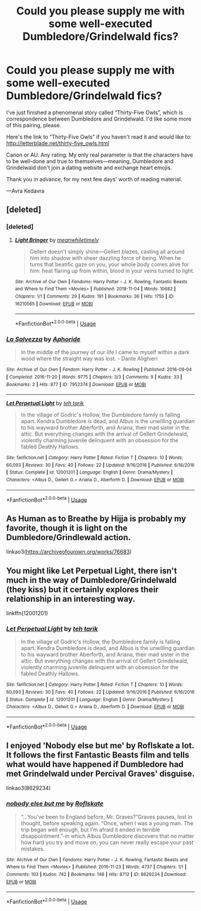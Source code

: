 #+TITLE: Could you please supply me with some well-executed Dumbledore/Grindelwald fics?

* Could you please supply me with some well-executed Dumbledore/Grindelwald fics?
:PROPERTIES:
:Author: AvraKedavra
:Score: 15
:DateUnix: 1543270612.0
:DateShort: 2018-Nov-27
:END:
I've just finished a phenomenal story called “Thirty-Five Owls”, which is correspondence between Dumbledore and Grindelwald. I'd like some more of this pairing, please.

Here's the link to “Thirty-Five Owls” if you haven't read it and would like to: [[http://letterblade.net/thirty-five_owls.html]]

Canon or AU. Any rating. My only real parameter is that the characters have to be well-done and true to themselves---meaning, Dumbledore and Grindelwald don't join a dating website and exchange heart emojis.

Thank you in advance, for my next few days' worth of reading material.

---Avra Kedavra


** [deleted]
:PROPERTIES:
:Score: 5
:DateUnix: 1543272242.0
:DateShort: 2018-Nov-27
:END:

*** [deleted]
:PROPERTIES:
:Score: 2
:DateUnix: 1543272447.0
:DateShort: 2018-Nov-27
:END:

**** [[https://archiveofourown.org/works/16210565][*/Light Bringer/*]] by [[https://www.archiveofourown.org/users/meanwhiletimely/pseuds/meanwhiletimely][/meanwhiletimely/]]

#+begin_quote
  Gellert doesn't simply shine---Gellert blazes, casting all around him into shadow with sheer dazzling force of being. When he turns that beatific gaze on you, your whole body comes alive for him: heat flaring up from within, blood in your veins turned to light.
#+end_quote

^{/Site/:} ^{Archive} ^{of} ^{Our} ^{Own} ^{*|*} ^{/Fandoms/:} ^{Harry} ^{Potter} ^{-} ^{J.} ^{K.} ^{Rowling,} ^{Fantastic} ^{Beasts} ^{and} ^{Where} ^{to} ^{Find} ^{Them} ^{<Movies>} ^{*|*} ^{/Published/:} ^{2018-11-04} ^{*|*} ^{/Words/:} ^{10682} ^{*|*} ^{/Chapters/:} ^{1/1} ^{*|*} ^{/Comments/:} ^{29} ^{*|*} ^{/Kudos/:} ^{191} ^{*|*} ^{/Bookmarks/:} ^{36} ^{*|*} ^{/Hits/:} ^{1755} ^{*|*} ^{/ID/:} ^{16210565} ^{*|*} ^{/Download/:} ^{[[https://archiveofourown.org/downloads/me/meanwhiletimely/16210565/Light%20Bringer.epub?updated_at=1542899268][EPUB]]} ^{or} ^{[[https://archiveofourown.org/downloads/me/meanwhiletimely/16210565/Light%20Bringer.mobi?updated_at=1542899268][MOBI]]}

--------------

*FanfictionBot*^{2.0.0-beta} | [[https://github.com/tusing/reddit-ffn-bot/wiki/Usage][Usage]]
:PROPERTIES:
:Author: FanfictionBot
:Score: 1
:DateUnix: 1543272536.0
:DateShort: 2018-Nov-27
:END:


*** [[https://archiveofourown.org/works/7952374][*/La Salvezza/*]] by [[https://www.archiveofourown.org/users/Aphoride/pseuds/Aphoride][/Aphoride/]]

#+begin_quote
  In the middle of the journey of our life I came to myself within a dark wood where the straight way was lost. - Dante Alighieri
#+end_quote

^{/Site/:} ^{Archive} ^{of} ^{Our} ^{Own} ^{*|*} ^{/Fandom/:} ^{Harry} ^{Potter} ^{-} ^{J.} ^{K.} ^{Rowling} ^{*|*} ^{/Published/:} ^{2016-09-04} ^{*|*} ^{/Completed/:} ^{2016-11-20} ^{*|*} ^{/Words/:} ^{9775} ^{*|*} ^{/Chapters/:} ^{3/3} ^{*|*} ^{/Comments/:} ^{9} ^{*|*} ^{/Kudos/:} ^{33} ^{*|*} ^{/Bookmarks/:} ^{2} ^{*|*} ^{/Hits/:} ^{877} ^{*|*} ^{/ID/:} ^{7952374} ^{*|*} ^{/Download/:} ^{[[https://archiveofourown.org/downloads/Ap/Aphoride/7952374/La%20Salvezza.epub?updated_at=1479665045][EPUB]]} ^{or} ^{[[https://archiveofourown.org/downloads/Ap/Aphoride/7952374/La%20Salvezza.mobi?updated_at=1479665045][MOBI]]}

--------------

[[https://www.fanfiction.net/s/12001201/1/][*/Let Perpetual Light/*]] by [[https://www.fanfiction.net/u/308133/teh-tarik][/teh tarik/]]

#+begin_quote
  In the village of Godric's Hollow, the Dumbledore family is falling apart. Kendra Dumbledore is dead, and Albus is the unwilling guardian to his wayward brother Aberforth, and Ariana, their mad sister in the attic. But everything changes with the arrival of Gellert Grindelwald, violently charming juvenile delinquent with an obsession for the fabled Deathly Hallows.
#+end_quote

^{/Site/:} ^{fanfiction.net} ^{*|*} ^{/Category/:} ^{Harry} ^{Potter} ^{*|*} ^{/Rated/:} ^{Fiction} ^{T} ^{*|*} ^{/Chapters/:} ^{10} ^{*|*} ^{/Words/:} ^{60,093} ^{*|*} ^{/Reviews/:} ^{30} ^{*|*} ^{/Favs/:} ^{40} ^{*|*} ^{/Follows/:} ^{22} ^{*|*} ^{/Updated/:} ^{9/16/2016} ^{*|*} ^{/Published/:} ^{6/16/2016} ^{*|*} ^{/Status/:} ^{Complete} ^{*|*} ^{/id/:} ^{12001201} ^{*|*} ^{/Language/:} ^{English} ^{*|*} ^{/Genre/:} ^{Drama/Mystery} ^{*|*} ^{/Characters/:} ^{<Albus} ^{D.,} ^{Gellert} ^{G.>} ^{Ariana} ^{D.,} ^{Aberforth} ^{D.} ^{*|*} ^{/Download/:} ^{[[http://www.ff2ebook.com/old/ffn-bot/index.php?id=12001201&source=ff&filetype=epub][EPUB]]} ^{or} ^{[[http://www.ff2ebook.com/old/ffn-bot/index.php?id=12001201&source=ff&filetype=mobi][MOBI]]}

--------------

*FanfictionBot*^{2.0.0-beta} | [[https://github.com/tusing/reddit-ffn-bot/wiki/Usage][Usage]]
:PROPERTIES:
:Author: FanfictionBot
:Score: 1
:DateUnix: 1543272263.0
:DateShort: 2018-Nov-27
:END:


** As Human as to Breathe by Hijja is probably my favorite, though it is light on the Dumbledore/Grindlewald action.

linkao3([[https://archiveofourown.org/works/76683]])
:PROPERTIES:
:Author: karrotman
:Score: 3
:DateUnix: 1543308559.0
:DateShort: 2018-Nov-27
:END:


** You might like Let Perpetual Light, there isn't much in the way of Dumbledore/Grindelwald (they kiss) but it certainly explores their relationship in an interesting way.

linkffn(12001201)
:PROPERTIES:
:Author: elizabnthe
:Score: 1
:DateUnix: 1543307145.0
:DateShort: 2018-Nov-27
:END:

*** [[https://www.fanfiction.net/s/12001201/1/][*/Let Perpetual Light/*]] by [[https://www.fanfiction.net/u/308133/teh-tarik][/teh tarik/]]

#+begin_quote
  In the village of Godric's Hollow, the Dumbledore family is falling apart. Kendra Dumbledore is dead, and Albus is the unwilling guardian to his wayward brother Aberforth, and Ariana, their mad sister in the attic. But everything changes with the arrival of Gellert Grindelwald, violently charming juvenile delinquent with an obsession for the fabled Deathly Hallows.
#+end_quote

^{/Site/:} ^{fanfiction.net} ^{*|*} ^{/Category/:} ^{Harry} ^{Potter} ^{*|*} ^{/Rated/:} ^{Fiction} ^{T} ^{*|*} ^{/Chapters/:} ^{10} ^{*|*} ^{/Words/:} ^{60,093} ^{*|*} ^{/Reviews/:} ^{30} ^{*|*} ^{/Favs/:} ^{40} ^{*|*} ^{/Follows/:} ^{22} ^{*|*} ^{/Updated/:} ^{9/16/2016} ^{*|*} ^{/Published/:} ^{6/16/2016} ^{*|*} ^{/Status/:} ^{Complete} ^{*|*} ^{/id/:} ^{12001201} ^{*|*} ^{/Language/:} ^{English} ^{*|*} ^{/Genre/:} ^{Drama/Mystery} ^{*|*} ^{/Characters/:} ^{<Albus} ^{D.,} ^{Gellert} ^{G.>} ^{Ariana} ^{D.,} ^{Aberforth} ^{D.} ^{*|*} ^{/Download/:} ^{[[http://www.ff2ebook.com/old/ffn-bot/index.php?id=12001201&source=ff&filetype=epub][EPUB]]} ^{or} ^{[[http://www.ff2ebook.com/old/ffn-bot/index.php?id=12001201&source=ff&filetype=mobi][MOBI]]}

--------------

*FanfictionBot*^{2.0.0-beta} | [[https://github.com/tusing/reddit-ffn-bot/wiki/Usage][Usage]]
:PROPERTIES:
:Author: FanfictionBot
:Score: 1
:DateUnix: 1543307160.0
:DateShort: 2018-Nov-27
:END:


** I enjoyed 'Nobody else but me' by Roflskate a lot. It follows the first Fantastic Beasts film and tells what would have happened if Dumbledore had met Grindelwald under Percival Graves' disguise.

linkao3(8629234)
:PROPERTIES:
:Author: Snoween
:Score: 1
:DateUnix: 1543362223.0
:DateShort: 2018-Nov-28
:END:

*** [[https://archiveofourown.org/works/8629234][*/nobody else but me/*]] by [[https://www.archiveofourown.org/users/Roflskate/pseuds/Roflskate][/Roflskate/]]

#+begin_quote
  “...You've been to England before, Mr. Graves?”Graves pauses, lost in thought, before speaking again. “Once, when I was a young man. The trip began well enough, but I'm afraid it ended in terrible disappointment.”-in which Albus Dumbledore discovers that no matter how hard you try and move on, you can never really escape your past mistakes.
#+end_quote

^{/Site/:} ^{Archive} ^{of} ^{Our} ^{Own} ^{*|*} ^{/Fandoms/:} ^{Harry} ^{Potter} ^{-} ^{J.} ^{K.} ^{Rowling,} ^{Fantastic} ^{Beasts} ^{and} ^{Where} ^{to} ^{Find} ^{Them} ^{<Movies>} ^{*|*} ^{/Published/:} ^{2016-11-23} ^{*|*} ^{/Words/:} ^{4737} ^{*|*} ^{/Chapters/:} ^{1/1} ^{*|*} ^{/Comments/:} ^{103} ^{*|*} ^{/Kudos/:} ^{742} ^{*|*} ^{/Bookmarks/:} ^{148} ^{*|*} ^{/Hits/:} ^{8712} ^{*|*} ^{/ID/:} ^{8629234} ^{*|*} ^{/Download/:} ^{[[https://archiveofourown.org/downloads/Ro/Roflskate/8629234/nobody%20else%20but%20me.epub?updated_at=1538515173][EPUB]]} ^{or} ^{[[https://archiveofourown.org/downloads/Ro/Roflskate/8629234/nobody%20else%20but%20me.mobi?updated_at=1538515173][MOBI]]}

--------------

*FanfictionBot*^{2.0.0-beta} | [[https://github.com/tusing/reddit-ffn-bot/wiki/Usage][Usage]]
:PROPERTIES:
:Author: FanfictionBot
:Score: 1
:DateUnix: 1543362236.0
:DateShort: 2018-Nov-28
:END:
